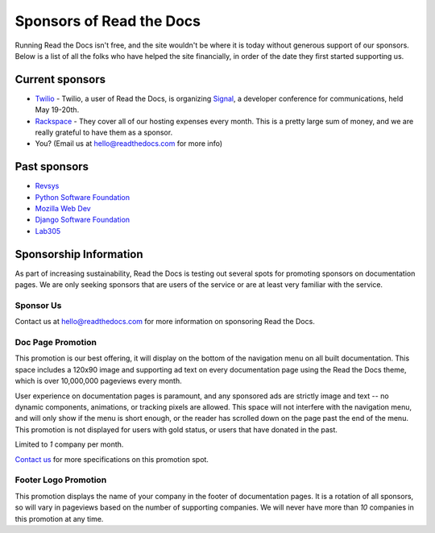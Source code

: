 Sponsors of Read the Docs
=========================

Running Read the Docs isn't free, and the site wouldn't be where it is today
without generous support of our sponsors. Below is a list of all the folks who
have helped the site financially, in order of the date they first started
supporting us.

Current sponsors
----------------

* `Twilio`_ - Twilio, a user of Read the Docs, is organizing `Signal`_, a
  developer conference for communications, held May 19-20th.
* `Rackspace`_ - They cover all of our hosting expenses every month.  This is a pretty large sum of money, and we are really grateful to have them as a sponsor.
* You? (Email us at hello@readthedocs.com for more info)

Past sponsors
-------------

* Revsys_
* `Python Software Foundation`_
* `Mozilla Web Dev`_
* `Django Software Foundation`_
* Lab305_

.. _Revsys: http://www.revsys.com/
.. _Python Software Foundation: http://python.org/psf/
.. _Mozilla Web Dev: http://blog.mozilla.com/webdev/
.. _Django Software Foundation: https://www.djangoproject.com/foundation/
.. _Lab305: http://www.lab305.com/
.. _Rackspace: http://www.rackspace.com/

.. _Twilio: http://twilio.com/
.. _Signal: http://signal.twilio.com/


Sponsorship Information
-----------------------

As part of increasing sustainability, Read the Docs is testing out several spots
for promoting sponsors on documentation pages. We are only seeking sponsors that
are users of the service or are at least very familiar with the service.

Sponsor Us
~~~~~~~~~~

Contact us at hello@readthedocs.com for more information on sponsoring Read the Docs.

Doc Page Promotion
~~~~~~~~~~~~~~~~~~

This promotion is our best offering, it will display on the bottom of the
navigation menu on all built documentation.  This space includes a 120x90 image
and supporting ad text on every documentation page using the Read the Docs
theme, which is over 10,000,000 pageviews every month.

User experience on documentation pages is paramount, and any sponsored ads are
strictly image and text -- no dynamic components, animations, or tracking pixels
are allowed. This space will not interfere with the navigation menu, and will
only show if the menu is short enough, or the reader has scrolled down on the
page past the end of the menu.  This promotion is not displayed for users with
gold status, or users that have donated in the past.

Limited to *1* company per month.

`Contact us`_ for more specifications on this promotion spot.

.. _`Contact us`: mailto:hello@readthedocs.com

Footer Logo Promotion
~~~~~~~~~~~~~~~~~~~~~

This promotion displays the name of your company in the footer of documentation pages.
It is a rotation of all sponsors,
so will vary in pageviews based on the number of supporting companies.
We will never have more than *10* companies in this promotion at any time.
